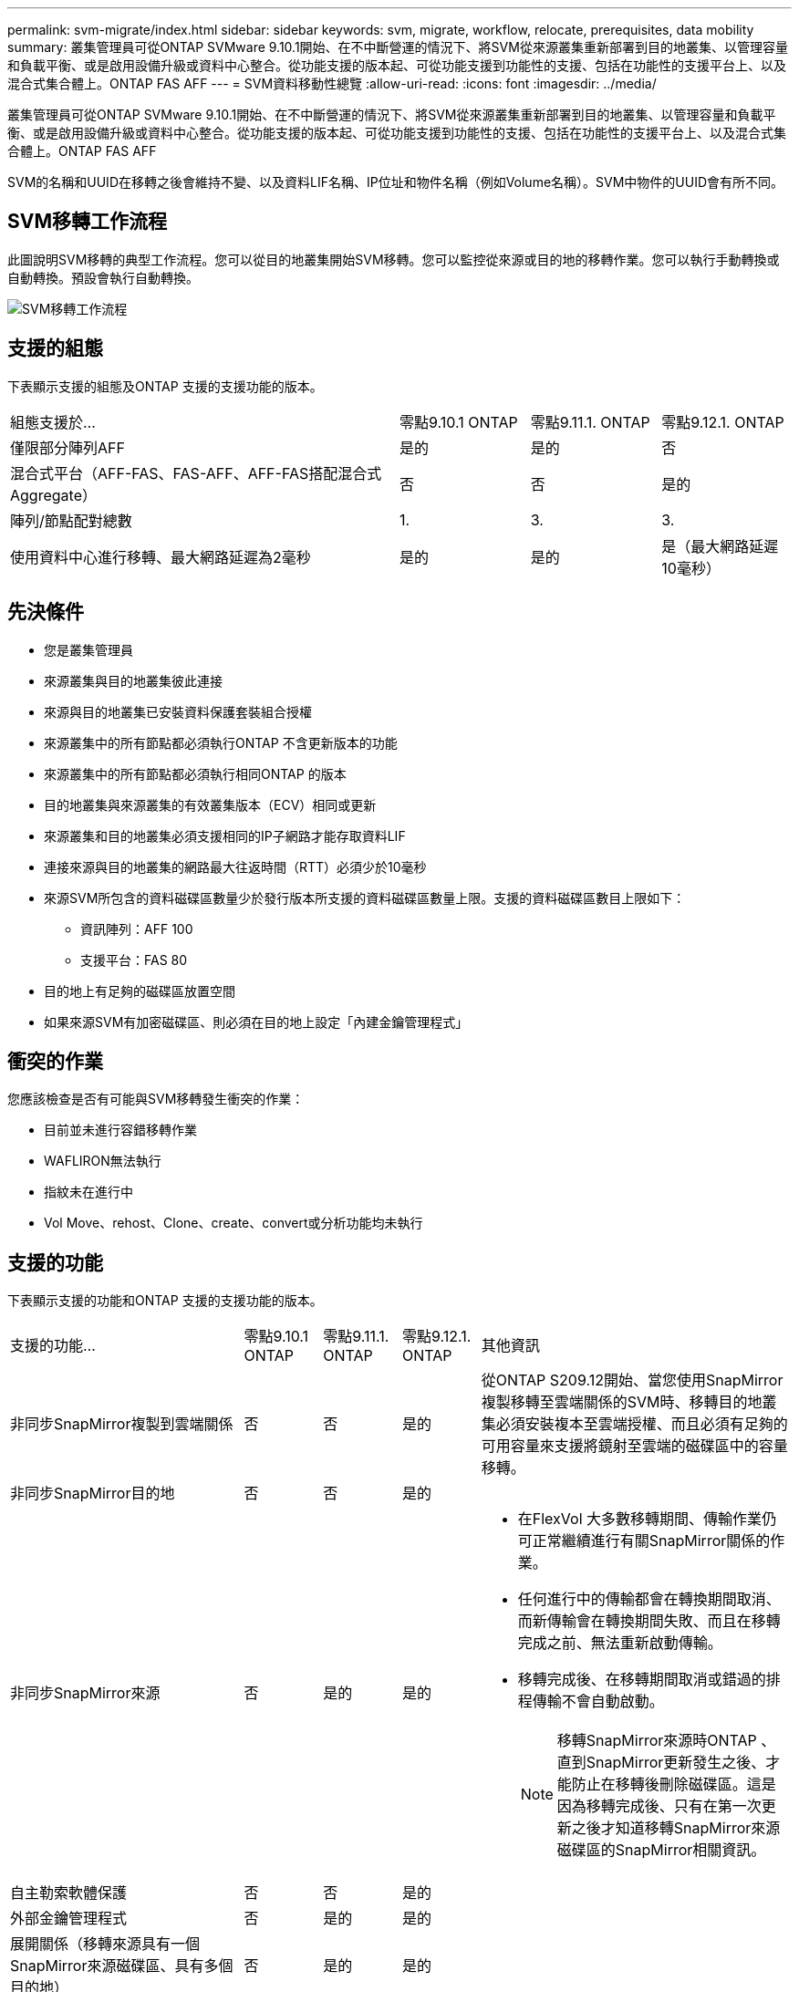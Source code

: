 ---
permalink: svm-migrate/index.html 
sidebar: sidebar 
keywords: svm, migrate, workflow, relocate, prerequisites, data mobility 
summary: 叢集管理員可從ONTAP SVMware 9.10.1開始、在不中斷營運的情況下、將SVM從來源叢集重新部署到目的地叢集、以管理容量和負載平衡、或是啟用設備升級或資料中心整合。從功能支援的版本起、可從功能支援到功能性的支援、包括在功能性的支援平台上、以及混合式集合體上。ONTAP FAS AFF 
---
= SVM資料移動性總覽
:allow-uri-read: 
:icons: font
:imagesdir: ../media/


[role="lead"]
叢集管理員可從ONTAP SVMware 9.10.1開始、在不中斷營運的情況下、將SVM從來源叢集重新部署到目的地叢集、以管理容量和負載平衡、或是啟用設備升級或資料中心整合。從功能支援的版本起、可從功能支援到功能性的支援、包括在功能性的支援平台上、以及混合式集合體上。ONTAP FAS AFF

SVM的名稱和UUID在移轉之後會維持不變、以及資料LIF名稱、IP位址和物件名稱（例如Volume名稱）。SVM中物件的UUID會有所不同。



== SVM移轉工作流程

此圖說明SVM移轉的典型工作流程。您可以從目的地叢集開始SVM移轉。您可以監控從來源或目的地的移轉作業。您可以執行手動轉換或自動轉換。預設會執行自動轉換。

image::../media/workflow_svm_migrate.gif[SVM移轉工作流程]



== 支援的組態

下表顯示支援的組態及ONTAP 支援的支援功能的版本。

[cols="3,1,1,1"]
|===


| 組態支援於... | 零點9.10.1 ONTAP | 零點9.11.1. ONTAP | 零點9.12.1. ONTAP 


| 僅限部分陣列AFF | 是的 | 是的 | 否 


| 混合式平台（AFF-FAS、FAS-AFF、AFF-FAS搭配混合式Aggregate） | 否 | 否 | 是的 


| 陣列/節點配對總數 | 1. | 3. | 3. 


| 使用資料中心進行移轉、最大網路延遲為2毫秒 | 是的 | 是的 | 是（最大網路延遲10毫秒） 
|===


== 先決條件

* 您是叢集管理員
* 來源叢集與目的地叢集彼此連接
* 來源與目的地叢集已安裝資料保護套裝組合授權
* 來源叢集中的所有節點都必須執行ONTAP 不含更新版本的功能
* 來源叢集中的所有節點都必須執行相同ONTAP 的版本
* 目的地叢集與來源叢集的有效叢集版本（ECV）相同或更新
* 來源叢集和目的地叢集必須支援相同的IP子網路才能存取資料LIF
* 連接來源與目的地叢集的網路最大往返時間（RTT）必須少於10毫秒
* 來源SVM所包含的資料磁碟區數量少於發行版本所支援的資料磁碟區數量上限。支援的資料磁碟區數目上限如下：
+
** 資訊陣列：AFF 100
** 支援平台：FAS 80


* 目的地上有足夠的磁碟區放置空間
* 如果來源SVM有加密磁碟區、則必須在目的地上設定「內建金鑰管理程式」




== 衝突的作業

您應該檢查是否有可能與SVM移轉發生衝突的作業：

* 目前並未進行容錯移轉作業
* WAFLIRON無法執行
* 指紋未在進行中
* Vol Move、rehost、Clone、create、convert或分析功能均未執行




== 支援的功能

下表顯示支援的功能和ONTAP 支援的支援功能的版本。

[cols="3,1,1,1,4"]
|===


| 支援的功能... | 零點9.10.1 ONTAP | 零點9.11.1. ONTAP | 零點9.12.1. ONTAP | 其他資訊 


| 非同步SnapMirror複製到雲端關係 | 否 | 否 | 是的 | 從ONTAP S209.12開始、當您使用SnapMirror複製移轉至雲端關係的SVM時、移轉目的地叢集必須安裝複本至雲端授權、而且必須有足夠的可用容量來支援將鏡射至雲端的磁碟區中的容量移轉。 


| 非同步SnapMirror目的地 | 否 | 否 | 是的 |  


| 非同步SnapMirror來源 | 否 | 是的 | 是的  a| 
* 在FlexVol 大多數移轉期間、傳輸作業仍可正常繼續進行有關SnapMirror關係的作業。
* 任何進行中的傳輸都會在轉換期間取消、而新傳輸會在轉換期間失敗、而且在移轉完成之前、無法重新啟動傳輸。
* 移轉完成後、在移轉期間取消或錯過的排程傳輸不會自動啟動。
+
[NOTE]
====
移轉SnapMirror來源時ONTAP 、直到SnapMirror更新發生之後、才能防止在移轉後刪除磁碟區。這是因為移轉完成後、只有在第一次更新之後才知道移轉SnapMirror來源磁碟區的SnapMirror相關資訊。

====




| 自主勒索軟體保護 | 否 | 否 | 是的 |  


| 外部金鑰管理程式 | 否 | 是的 | 是的 |  


| 展開關係（移轉來源具有一個SnapMirror來源磁碟區、具有多個目的地） | 否 | 是的 | 是的 |  


| 工作排程複寫 | 否 | 是的 | 是的 | 在《銷售指南》9.10.1中ONTAP 、工作排程不會在移轉期間複寫、而且必須在目的地手動建立。從ONTAP 版本號《銷售資料9.11.1（更新版本）：移轉期間、來源使用的工作排程會自動複寫。 


| NetApp Volume Encryption | 是的 | 是的 | 是的 |  


| NFS v3、NFS v4.1及NFS v4.2傳輸協定 | 是的 | 是的 | 是的 |  


| SMB傳輸協定 | 否 | 否 | 是的  a| 
* 從SVM移轉開始、SVM移轉包括使用SMB進行中斷移轉。ONTAP




| SnapMirror應用程式的SVM對等關係 | 否 | 是的 | 是的 |  
|===


== 不支援的功能

SVM移轉不支援下列功能：

* 稽核
* Cloud Volumes ONTAP
* FabricPools
* Flash Pool Aggregate
* 資料量FlexCache
* 資料量FlexGroup
* IPsec原則
* IPv6生命里數
* iSCSI工作負載
* 負載共享鏡像
* MetroCluster
* NDMP
* SAN、NVMe over Fibre、VScan、NFS v4.0、vStorage、 S3複寫
* SM磁帶
* SnapLock
* SVM-DR
* 當來源叢集的Onboard Key Manager（OKM）啟用Common Criteria（CC）模式時、SVM移轉
* 同步SnapMirror、SnapMirror營運不中斷
* 系統管理員
* qtree、配額
* VIP/BGP LIF
* 適用於VMware vSphere的虛擬儲存主控台（VSC是的一部分 https://docs.netapp.com/us-en/ontap-tools-vmware-vsphere/index.html["VMware vSphere虛擬應用裝置適用的工具ONTAP"^] 從VSC 7.0開始。）
* Volume複製

